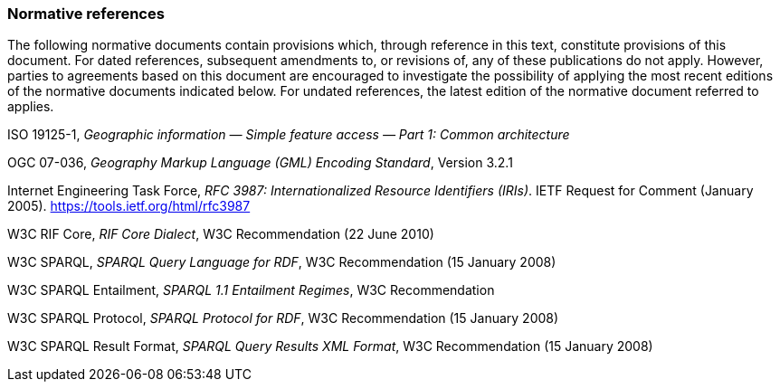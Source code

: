 === Normative references

The following normative documents contain provisions which, through reference in this text, constitute provisions of this document. For dated references, subsequent amendments to, or revisions of, any of these publications do not apply. However, parties to agreements based on this document are encouraged to investigate the possibility of applying the most recent editions of the normative documents indicated below. For undated references, the latest edition of the normative document referred to applies.

ISO 19125-1, _Geographic information — Simple feature access — Part 1: Common architecture_

OGC 07-036, _Geography Markup Language (GML) Encoding Standard_, Version 3.2.1

Internet Engineering Task Force, _RFC 3987: Internationalized Resource Identifiers (IRIs)_. IETF Request for Comment (January 2005). <https://tools.ietf.org/html/rfc3987>

W3C RIF Core, _RIF Core Dialect_, W3C Recommendation (22 June 2010)

W3C SPARQL, _SPARQL Query Language for RDF_, W3C Recommendation (15 January 2008)

W3C SPARQL Entailment, _SPARQL 1.1 Entailment Regimes_, W3C Recommendation 

W3C SPARQL Protocol, _SPARQL Protocol for RDF_, W3C Recommendation (15 January 2008)

W3C SPARQL Result Format, _SPARQL Query Results XML Format_, W3C Recommendation (15 January 2008)

